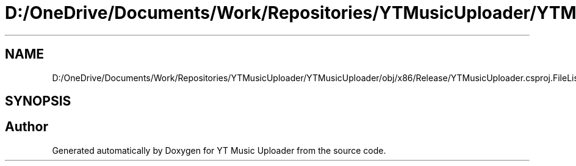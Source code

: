 .TH "D:/OneDrive/Documents/Work/Repositories/YTMusicUploader/YTMusicUploader/obj/x86/Release/YTMusicUploader.csproj.FileListAbsolute.txt" 3 "Sun Nov 22 2020" "YT Music Uploader" \" -*- nroff -*-
.ad l
.nh
.SH NAME
D:/OneDrive/Documents/Work/Repositories/YTMusicUploader/YTMusicUploader/obj/x86/Release/YTMusicUploader.csproj.FileListAbsolute.txt
.SH SYNOPSIS
.br
.PP
.SH "Author"
.PP 
Generated automatically by Doxygen for YT Music Uploader from the source code\&.
